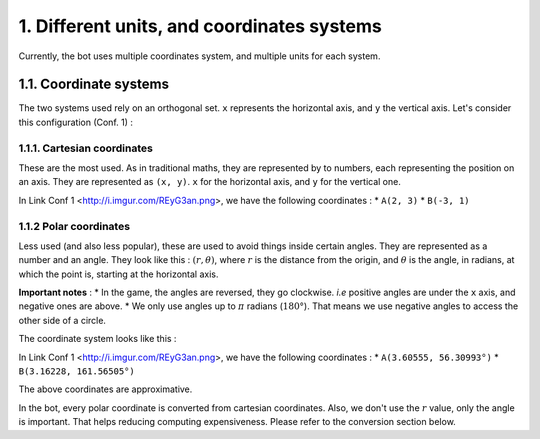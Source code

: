 1. Different units, and coordinates systems
*******************************************

Currently, the bot uses multiple coordinates system, and multiple units for each system.

1.1. Coordinate systems
========================

The two systems used rely on an orthogonal set. ``x`` represents the horizontal axis, and ``y`` the vertical axis. Let's consider this configuration (Conf. 1) :

.. image:: http://i.imgur.com/REyG3an.png)

1.1.1. Cartesian coordinates
----------------------------

These are the most used. As in traditional maths, they are represented by to numbers, each representing the position on an axis. They are represented as ``(x, y)``. ``x`` for the horizontal axis, and ``y`` for the vertical one.

In Link Conf 1 <http://i.imgur.com/REyG3an.png>, we have the following coordinates :
* ``A(2, 3)``
* ``B(-3, 1)``

1.1.2 Polar coordinates
-----------------------

Less used (and also less popular), these are used to avoid things inside certain angles. They are represented as a number and an angle. They look like this : :math:`(r, \theta)`, where :math:`r` is the distance from the origin, and :math:`\theta` is the angle, in radians, at which the point is, starting at the horizontal axis.

**Important notes** :
* In the game, the angles are reversed, they go clockwise. *i.e* positive angles are under the ``x`` axis, and negative ones are above.
* We only use angles up to :math:`\pi` radians (:math:`180°`). That means we use negative angles to access the other side of a circle.

The coordinate system looks like this :

.. image:: http://i.imgur.com/LFEHUSe.png
   :height: 300px
   :width: 300px

In Link Conf 1 <http://i.imgur.com/REyG3an.png>, we have the following coordinates :
* ``A(3.60555, 56.30993°)``
* ``B(3.16228, 161.56505°)``

The above coordinates are approximative.

In the bot, every polar coordinate is converted from cartesian coordinates. Also, we don't use the :math:`r` value, only the angle is important. That helps reducing computing expensiveness. Please refer to the conversion section below.
